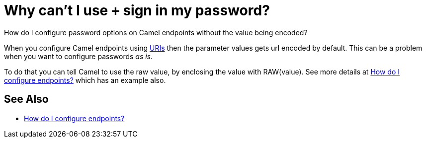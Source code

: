 [[WhycantIusesigninmypassword-WhycantIusesigninmypassword]]
= Why can't I use `+` sign in my password?

How do I configure password options on Camel endpoints without the value being encoded?

When you configure Camel endpoints using xref:uris.adoc[URIs] then the
parameter values gets url encoded by default.
This can be a problem when you want to configure passwords _as is_.

To do that you can tell Camel to use the raw value, by enclosing the
value with RAW(value). See more details at
xref:faq/how-do-i-configure-endpoints.adoc[How do I configure endpoints?]
which has an example also.

[[WhycantIusesigninmypassword-SeeAlso]]
== See Also

* xref:faq/how-do-i-configure-endpoints.adoc[How do I configure endpoints?]
